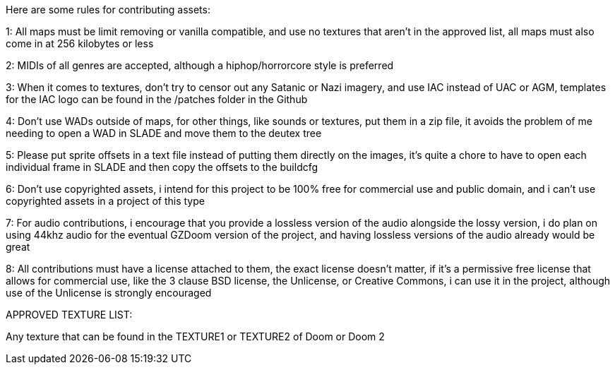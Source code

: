 Here are some rules for contributing assets:

1: All maps must be limit removing or vanilla compatible, and use no textures that aren't in the approved list, all maps must also come in at 256 kilobytes or less

2: MIDIs of all genres are accepted, although a hiphop/horrorcore style is preferred

3: When it comes to textures, don't try to censor out any Satanic or Nazi imagery, and use IAC instead of UAC or AGM, templates for the IAC logo can be found in the /patches folder in the Github

4: Don't use WADs outside of maps, for other things, like sounds or textures, put them in a zip file, it avoids the problem of me needing to open a WAD in SLADE and move them to the deutex tree

5: Please put sprite offsets in a text file instead of putting them directly on the images, it's quite a chore to
have to open each individual frame in SLADE and then copy the offsets to the buildcfg

6: Don't use copyrighted assets, i intend for this project to be 100% free for commercial use and public domain, and i can't use copyrighted assets in a project of this type

7: For audio contributions, i encourage that you provide a lossless version of the audio alongside the lossy version, i do plan on using 44khz audio for the eventual GZDoom version of the project, and having lossless versions of the audio already would be great

8: All contributions must have a license attached to them, the exact license doesn't matter, if it's a permissive free license that allows for commercial use, like the 3 clause BSD license, the Unlicense, or Creative Commons, i can use it in the project, although use of the Unlicense is strongly encouraged

APPROVED TEXTURE LIST:

Any texture that can be found in the TEXTURE1 or TEXTURE2 of Doom or Doom 2 